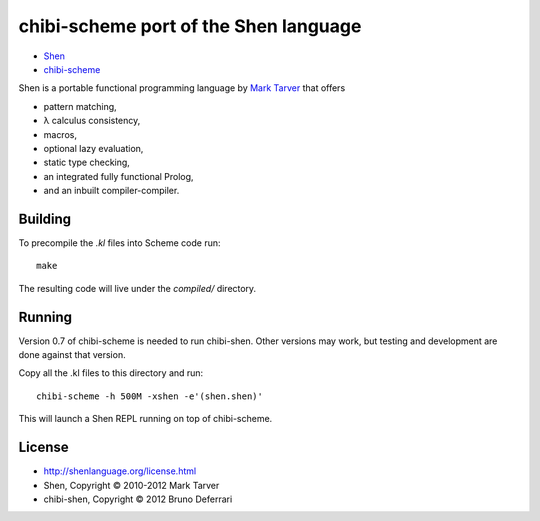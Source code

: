 chibi-scheme port of the Shen language
======================================

* `Shen <http://shenlanguage.org/>`_
* `chibi-scheme <http://code.google.com/p/chibi-scheme>`_

Shen is a portable functional programming language by `Mark Tarver <http://www.lambdassociates.org/>`_ that offers

- pattern matching,
- λ calculus consistency,
- macros,
- optional lazy evaluation,
- static type checking,
- an integrated fully functional Prolog,
- and an inbuilt compiler-compiler.

Building
--------

To precompile the `.kl` files into Scheme code run::

    make

The resulting code will live under the `compiled/` directory.
  
Running
-------

Version 0.7 of chibi-scheme is needed to run chibi-shen. Other versions may work, but testing and development are done against that version.

Copy all the .kl files to this directory and run::

    chibi-scheme -h 500M -xshen -e'(shen.shen)'

This will launch a Shen REPL running on top of chibi-scheme.

License
-------

- http://shenlanguage.org/license.html
- Shen, Copyright © 2010-2012 Mark Tarver
- chibi-shen, Copyright © 2012 Bruno Deferrari
